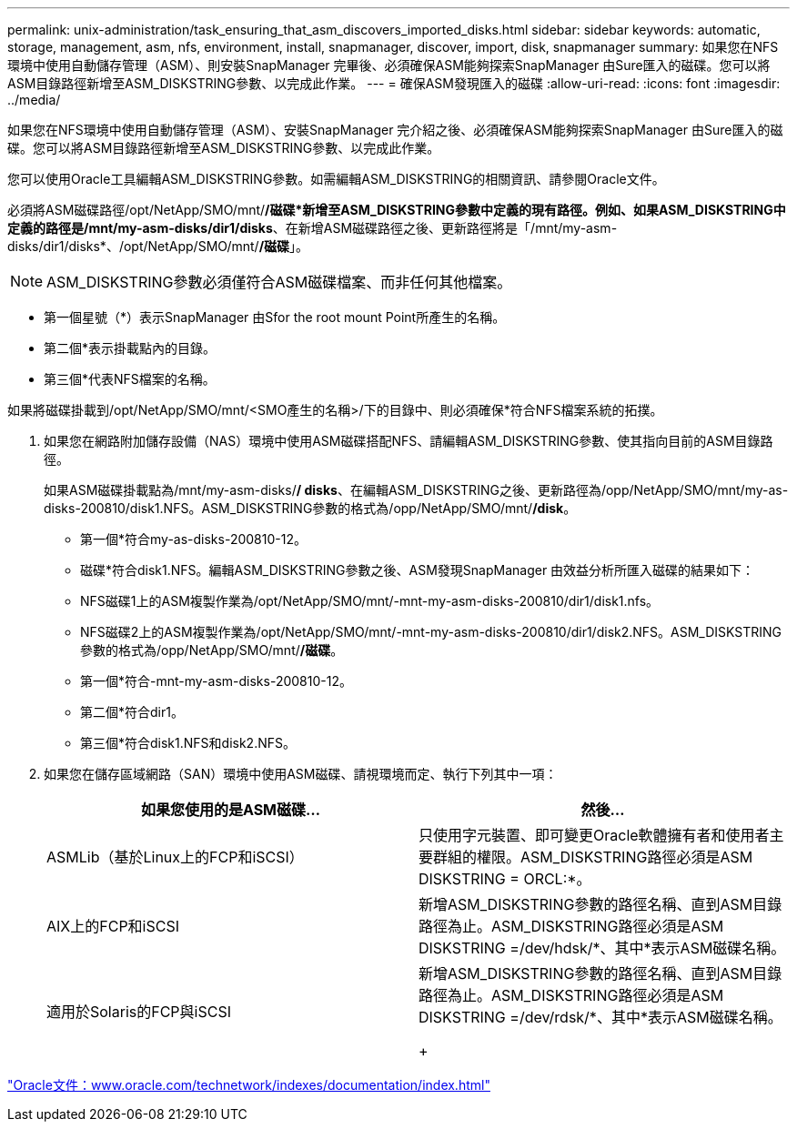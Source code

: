 ---
permalink: unix-administration/task_ensuring_that_asm_discovers_imported_disks.html 
sidebar: sidebar 
keywords: automatic, storage, management, asm, nfs, environment, install, snapmanager, discover, import, disk, snapmanager 
summary: 如果您在NFS環境中使用自動儲存管理（ASM）、則安裝SnapManager 完畢後、必須確保ASM能夠探索SnapManager 由Sure匯入的磁碟。您可以將ASM目錄路徑新增至ASM_DISKSTRING參數、以完成此作業。 
---
= 確保ASM發現匯入的磁碟
:allow-uri-read: 
:icons: font
:imagesdir: ../media/


[role="lead"]
如果您在NFS環境中使用自動儲存管理（ASM）、安裝SnapManager 完介紹之後、必須確保ASM能夠探索SnapManager 由Sure匯入的磁碟。您可以將ASM目錄路徑新增至ASM_DISKSTRING參數、以完成此作業。

您可以使用Oracle工具編輯ASM_DISKSTRING參數。如需編輯ASM_DISKSTRING的相關資訊、請參閱Oracle文件。

必須將ASM磁碟路徑/opt/NetApp/SMO/mnt/*/磁碟*新增至ASM_DISKSTRING參數中定義的現有路徑。例如、如果ASM_DISKSTRING中定義的路徑是/mnt/my-asm-disks/dir1/disks*、在新增ASM磁碟路徑之後、更新路徑將是「/mnt/my-asm-disks/dir1/disks*、/opt/NetApp/SMO/mnt/*/磁碟*」。


NOTE: ASM_DISKSTRING參數必須僅符合ASM磁碟檔案、而非任何其他檔案。

* 第一個星號（*）表示SnapManager 由Sfor the root mount Point所產生的名稱。
* 第二個*表示掛載點內的目錄。
* 第三個*代表NFS檔案的名稱。


如果將磁碟掛載到/opt/NetApp/SMO/mnt/<SMO產生的名稱>/下的目錄中、則必須確保*符合NFS檔案系統的拓撲。

. 如果您在網路附加儲存設備（NAS）環境中使用ASM磁碟搭配NFS、請編輯ASM_DISKSTRING參數、使其指向目前的ASM目錄路徑。
+
如果ASM磁碟掛載點為/mnt/my-asm-disks/*/ disks*、在編輯ASM_DISKSTRING之後、更新路徑為/opp/NetApp/SMO/mnt/my-as-disks-200810/disk1.NFS。ASM_DISKSTRING參數的格式為/opp/NetApp/SMO/mnt/*/disk*。

+
** 第一個*符合my-as-disks-200810-12。
** 磁碟*符合disk1.NFS。編輯ASM_DISKSTRING參數之後、ASM發現SnapManager 由效益分析所匯入磁碟的結果如下：
** NFS磁碟1上的ASM複製作業為/opt/NetApp/SMO/mnt/-mnt-my-asm-disks-200810/dir1/disk1.nfs。
** NFS磁碟2上的ASM複製作業為/opt/NetApp/SMO/mnt/-mnt-my-asm-disks-200810/dir1/disk2.NFS。ASM_DISKSTRING參數的格式為/opp/NetApp/SMO/mnt/*/磁碟*。
** 第一個*符合-mnt-my-asm-disks-200810-12。
** 第二個*符合dir1。
** 第三個*符合disk1.NFS和disk2.NFS。


. 如果您在儲存區域網路（SAN）環境中使用ASM磁碟、請視環境而定、執行下列其中一項：
+
|===
| 如果您使用的是ASM磁碟... | 然後... 


 a| 
ASMLib（基於Linux上的FCP和iSCSI）
 a| 
只使用字元裝置、即可變更Oracle軟體擁有者和使用者主要群組的權限。ASM_DISKSTRING路徑必須是ASM DISKSTRING = ORCL:*。



 a| 
AIX上的FCP和iSCSI
 a| 
新增ASM_DISKSTRING參數的路徑名稱、直到ASM目錄路徑為止。ASM_DISKSTRING路徑必須是ASM DISKSTRING =/dev/hdsk/*、其中*表示ASM磁碟名稱。



 a| 
適用於Solaris的FCP與iSCSI
 a| 
新增ASM_DISKSTRING參數的路徑名稱、直到ASM目錄路徑為止。ASM_DISKSTRING路徑必須是ASM DISKSTRING =/dev/rdsk/*、其中*表示ASM磁碟名稱。

+

|===


http://www.oracle.com/technetwork/indexes/documentation/index.html["Oracle文件：www.oracle.com/technetwork/indexes/documentation/index.html"]
